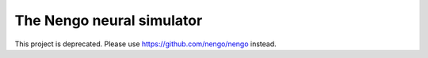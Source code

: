 ==========================
The Nengo neural simulator
==========================

This project is deprecated. Please use https://github.com/nengo/nengo instead.
